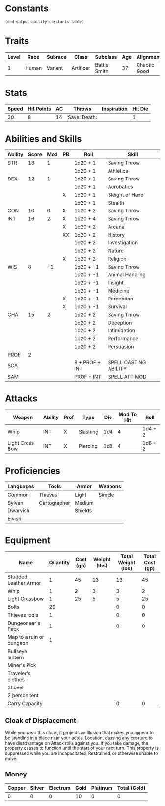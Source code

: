 
#+TILE: Dr Henry Jones - Character Sheet

* Constants
  #+NAME: define-constants-with-src-block
  #+BEGIN_SRC elisp :var table=stats :colnames yes :results output drawer :cache yes :lang elisp
    (dnd-output-ability-constants table)
  #+END_SRC

  #+RESULTS[1aaa3cc5b3f3decca2c8592a17d38d734f239c96]: define-constants-with-src-block
  :results:
  #+CONSTANTS: STR=13
  #+CONSTANTS: DEX=12
  #+CONSTANTS: CON=10
  #+CONSTANTS: INT=15
  #+CONSTANTS: WIS=8
  #+CONSTANTS: CHA=14
  #+CONSTANTS: PROF=2
  #+CONSTANTS: SCA=
  #+CONSTANTS: SAM=
  :end:
  
* Traits
  | Level | Race  | Subrace | Class     | Subclass     | Age | Alignment    | Size             |
  |-------+-------+---------+-----------+--------------+-----+--------------+------------------|
  |    1  | Human | Variant | Artificer | Battle Smith |  37 | Chaotic Good | Medium(175) 6'1" |

* Stats  
  | Speed | Hit Points | AC | Throws        | Inspiration | Hit Die |
  |-------+------------+----+---------------+-------------+---------|
  |    30 |          8 | 14 | Save:  Death: |             |       1 |

* Abilities and Skills
  #+name: stats
  | Ability | Score | Mod | PB | Roll           | Skill                 |
  |---------+-------+-----+----+----------------+-----------------------|
  | STR     |    13 |   1 |    | 1d20 + 1       | Saving Throw          |
  |         |       |     |    | 1d20 + 1       | Athletics             |
  |---------+-------+-----+----+----------------+-----------------------|
  | DEX     |    12 |   1 |    | 1d20 + 1       | Saving Throw          |
  |         |       |     |    | 1d20 + 1       | Acrobatics            |
  |         |       |     | X  | 1d20 + 1       | Sleight of Hand       |
  |         |       |     |    | 1d20 + 1       | Stealth               |
  |---------+-------+-----+----+----------------+-----------------------|
  | CON     |    10 |   0 | X  | 1d20 + 2       | Saving Throw          |
  |---------+-------+-----+----+----------------+-----------------------|
  | INT     |    16 |   2 | X  | 1d20 + 4       | Saving Throw          |
  |         |       |     | X  | 1d20 + 2       | Arcana                |
  |         |       |     | XX | 1d20 + 2       | History               |
  |         |       |     |    | 1d20 + 2       | Investigation         |
  |         |       |     |    | 1d20 + 2       | Nature                |
  |         |       |     | X  | 1d20 + 2       | Religion              |
  |---------+-------+-----+----+----------------+-----------------------|
  | WIS     |     8 |  -1 |    | 1d20 + -1      | Saving Throw          |
  |         |       |     |    | 1d20 + -1      | Animal Handling       |
  |         |       |     |    | 1d20 + -1      | Insight               |
  |         |       |     |    | 1d20 + -1      | Medicine              |
  |         |       |     | X  | 1d20 + -1      | Perception            |
  |         |       |     | X  | 1d20 + -1      | Survival              |
  |---------+-------+-----+----+----------------+-----------------------|
  | CHA     |    15 |   2 |    | 1d20 + 2       | Saving Throw          |
  |         |       |     |    | 1d20 + 2       | Deception             |
  |         |       |     |    | 1d20 + 2       | Intimidation          |
  |         |       |     |    | 1d20 + 2       | Performance           |
  |         |       |     |    | 1d20 + 2       | Persuasion            |
  |---------+-------+-----+----+----------------+-----------------------|
  | PROF    |     2 |     |    |                |                       |
  | SCA     |       |     |    | 8 + PROF + INT | SPELL CASTING ABILITY |
  | SAM     |       |     |    | PROF + INT     | SPELL ATT MOD         |
  #+TBLFM: @2$3='(calc-dnd-mod (string-to-number (org-table-get-constant $1)))
  #+TBLFM: @4$3='(calc-dnd-mod (string-to-number (org-table-get-constant $1)))
  #+TBLFM: @8$3='(calc-dnd-mod (string-to-number (org-table-get-constant $1)))
  #+TBLFM: @9$3='(calc-dnd-mod (string-to-number (org-table-get-constant $1)))
  #+TBLFM: @15$3='(calc-dnd-mod (string-to-number (org-table-get-constant $1)))
  #+TBLFM: @21$3='(calc-dnd-mod (string-to-number (org-table-get-constant $1)))
  #+TBLFM: @2$5..@3$5='(concat "1d20 + " (number-to-string (+ (if (string= $4 "X") $PROF 0) (calc-dnd-mod (string-to-number (org-table-get-constant @2$1))))))
  #+TBLFM: @4$5..@7$5='(concat "1d20 + " (number-to-string (+ (if (string= $4 "X") $PROF 0) (calc-dnd-mod (string-to-number (org-table-get-constant @4$1))))))
  #+TBLFM: @8$5..@8$5='(concat "1d20 + " (number-to-string (+ (if (string= $4 "X") $PROF 0) (calc-dnd-mod (string-to-number (org-table-get-constant @8$1))))))
  #+TBLFM: @9$5..@14$5='(concat "1d20 + " (number-to-string (+ (if (string= $4 "X") $PROF 0) (calc-dnd-mod (string-to-number (org-table-get-constant @9$1))))))
  #+TBLFM: @15$5..@20$5='(concat "1d20 + " (number-to-string (+ (if (string= $4 "X") $PROF 0) (calc-dnd-mod (string-to-number (org-table-get-constant @15$1))))))
  #+TBLFM: @21$5..@25$5='(concat "1d20 + " (number-to-string (+ (if (string= $4 "X") $PROF 0) (calc-dnd-mod (string-to-number (org-table-get-constant @21$1))))))
  
* Attacks
  #+NAME: attacks
  | Weapon          | Ability | Prof | Type     | Die | Mod To Hit | Roll    |
  |-----------------+---------+------+----------+-----+------------+---------|
  | Whip            | INT     | X    | Slashing | 1d4 |          4 | 1d4 + 2 |
  | Light Cross Bow | INT     | X    | Piercing | 1d8 |          4 | 1d8 + 2 |
  #+TBLFM: $6='(+ (if (string= $3 "X") $PROF 0) (calc-dnd-mod (string-to-number (org-table-get-constant $2))))
  #+TBLFM: $7='(concat $5 " + " (number-to-string (calc-dnd-mod (string-to-number (org-table-get-constant $2)))))
 
* Proficiencies
  | Languages | Tools        | Armor   | Weapons |
  |-----------+--------------+---------+---------|
  | Common    | Thieves      | Light   | Simple  |
  | Sylvan    | Cartographer | Medium  |         |
  | Dwarvish  |              | Shields |         |
  | Elvish    |              |         |         |

* Equipment
  | Name                     | Quantity | Cost (gp) | Weight (lbs) | Total Weight (lbs) | Total Cost (gp) |
  |--------------------------+----------+-----------+--------------+--------------------+-----------------|
  | Studded Leather Armor    |        1 |        45 |           13 |                 13 |              45 |
  | Whip                     |        1 |         2 |            3 |                  3 |               2 |
  | Light Crossbow           |        1 |        25 |            5 |                  5 |              25 |
  | Bolts                    |       20 |           |              |                  0 |               0 |
  | Thieves tools            |        1 |           |              |                  0 |               0 |
  | Dungeoneer's Pack        |        1 |           |              |                  0 |               0 |
  | Map to a ruin or dungeon |        1 |           |              |                    |                 |
  | Bullseye lantern         |          |           |              |                    |                 |
  | Miner's Pick             |          |           |              |                    |                 |
  | Traveler's clothes       |          |           |              |                    |                 |
  | Shovel                   |          |           |              |                    |                 |
  | 2 person tent            |          |           |              |                    |                 |
  |--------------------------+----------+-----------+--------------+--------------------+-----------------|
  | Carry Capacity           |          |           |              |                  0 |               0 |
  #+TBLFM: $5=($2 * $4)
  #+TBLFM: $6=($2 * $3)
  #+TBLFM: @35$5=vsum(@2$5..@35$5)
  #+TBLFM: @35$6=vsum(@2$6..@34$6)
  #+TBLFM: @35$2=($STR * 10)

** Cloak of Displacement
   While you wear this cloak, it projects an Illusion that makes you appear to be standing in a place 
   near your actual Location, causing any creature to have disadvantage on Attack rolls against you. 
   If you take damage, the property ceases to function until the start of your next turn. This 
   property is suppressed while you are Incapacitated, Restrained, or otherwise unable to move.
 
** Money
   | Copper | Silver | Electrum | Gold | Platinum | Total (Gold) |
   |--------+--------+----------+------+----------+--------------|
   |      0 |      0 |        0 |   10 |        0 |            0 |
   #+TBLFM: $6=(($1 / 100) + ($2 / 10) + ($3 / 2) + $4 + ($5 * 10)) 

